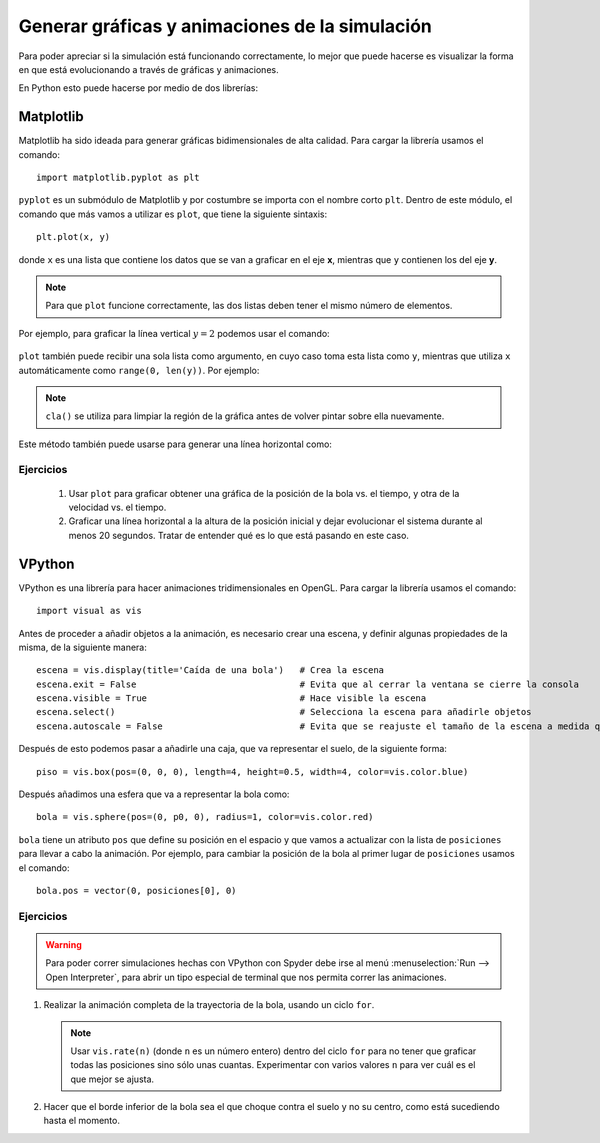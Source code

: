 .. -*- mode: rst; mode: flyspell; mode: auto-fill; mode: wiki-nav-*-


===============================================
Generar gráficas y animaciones de la simulación
===============================================

Para poder apreciar si la simulación está funcionando correctamente, lo mejor
que puede hacerse es visualizar la forma en que está evolucionando a través de
gráficas y animaciones.

En Python esto puede hacerse por medio de dos librerías:

Matplotlib
----------

Matplotlib ha sido ideada para generar gráficas bidimensionales de alta
calidad. Para cargar la librería usamos el comando::

  import matplotlib.pyplot as plt

``pyplot`` es un submódulo de Matplotlib y por costumbre se importa con el
nombre corto ``plt``. Dentro de este módulo, el comando que más vamos a
utilizar es ``plot``, que tiene la siguiente sintaxis::

  plt.plot(x, y)

donde ``x`` es una lista que contiene los datos que se van a graficar en el eje
**x**, mientras que ``y`` contienen los del eje **y**.

.. note::

   Para que ``plot`` funcione correctamente, las dos listas deben tener el
   mismo número de elementos.

Por ejemplo, para graficar la línea vertical :math:`y=2` podemos usar el comando:

  .. ipython::
     
     @suppress
     In [1]: import matplotlib.pyplot as plt

     @savefig 1.png width=5.5in
     In [2]: plt.plot([2]*10, range(10))

``plot`` también puede recibir una sola lista como argumento, en cuyo caso toma
esta lista como ``y``, mientras que utiliza ``x`` automáticamente como
``range(0, len(y))``. Por ejemplo:

  .. ipython::

     In [1]: plt.cla()

     @savefig 2.png width=5.5in
     In [2]: plt.plot(range(5,10))

.. note::

   ``cla()`` se utiliza para limpiar la región de la gráfica antes de volver
   pintar sobre ella nuevamente.

Este método también puede usarse para generar una línea horizontal como:

  .. ipython::

     In [1]: plt.cla()

     @savefig 3.png width=5.5in
     In [2]: plt.plot([3]*5)

Ejercicios
~~~~~~~~~~

  #. Usar ``plot`` para graficar obtener una gráfica de la posición de la bola
     vs. el tiempo, y otra de la velocidad vs. el tiempo.

  #. Graficar una línea horizontal a la altura de la posición inicial y dejar
     evolucionar el sistema durante al menos 20 segundos. Tratar de entender
     qué es lo que está pasando en este caso.

VPython
-------

VPython es una librería para hacer animaciones tridimensionales en OpenGL. Para
cargar la librería usamos el comando::

  import visual as vis

Antes de proceder a añadir objetos a la animación, es necesario crear una
escena, y definir algunas propiedades de la misma, de la siguiente manera::

  escena = vis.display(title='Caída de una bola')   # Crea la escena
  escena.exit = False                               # Evita que al cerrar la ventana se cierre la consola
  escena.visible = True                             # Hace visible la escena
  escena.select()                                   # Selecciona la escena para añadirle objetos
  escena.autoscale = False                          # Evita que se reajuste el tamaño de la escena a medida que avanza la simulación

Después de esto podemos pasar a añadirle una caja, que va representar el suelo,
de la siguiente forma::

  piso = vis.box(pos=(0, 0, 0), length=4, height=0.5, width=4, color=vis.color.blue)

.. Añadir que son pos, length, height y width.

Después añadimos una esfera que va a representar la bola como::

  bola = vis.sphere(pos=(0, p0, 0), radius=1, color=vis.color.red)

``bola`` tiene un atributo ``pos`` que define su posición en el espacio y que
vamos a actualizar con la lista de ``posiciones`` para llevar a cabo la
animación. Por ejemplo, para cambiar la posición de la bola al primer lugar de
``posiciones`` usamos el comando::

  bola.pos = vector(0, posiciones[0], 0) 

Ejercicios
~~~~~~~~~~

.. warning::

   Para poder correr simulaciones hechas con VPython con Spyder debe irse al
   menú :menuselection:`Run --> Open Interpreter`, para abrir un tipo especial
   de terminal que nos permita correr las animaciones.

   .. Tener en cuenta para el próximo semestre!!
   ..  #. Ir al menú :menuselection:`Tools --> Preferences --> Console --> External
   ..  Modules --> PyQt` y desactivar la opción que dice :menuselection:`Replace
   ..  PyQt' input hook`

#. Realizar la animación completa de la trayectoria de la bola, usando un ciclo
   ``for``.

   .. note::

      Usar ``vis.rate(n)`` (donde ``n`` es un número entero) dentro del ciclo
      ``for`` para no tener que graficar todas las posiciones sino sólo unas
      cuantas. Experimentar con varios valores ``n`` para ver cuál es el que
      mejor se ajusta.

#. Hacer que el borde inferior de la bola sea el que choque contra el suelo y
   no su centro, como está sucediendo hasta el momento.

..  LocalWords:  math LocalWords Python Euler dt label euler for if Matplotlib
..  LocalWords:  VPython import matplotlib pyplot plt plot graficar range png
..  LocalWords:  ipython savefig suppress width in cla vs warning
